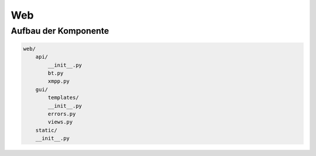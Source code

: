 Web
===


Aufbau der Komponente
---------------------

.. code-block:: none

    web/
        api/
            __init__.py
            bt.py
            xmpp.py
        gui/
            templates/
            __init__.py
            errors.py
            views.py
        static/
        __init__.py



.. todo::

    was zu jsonrpc suchen